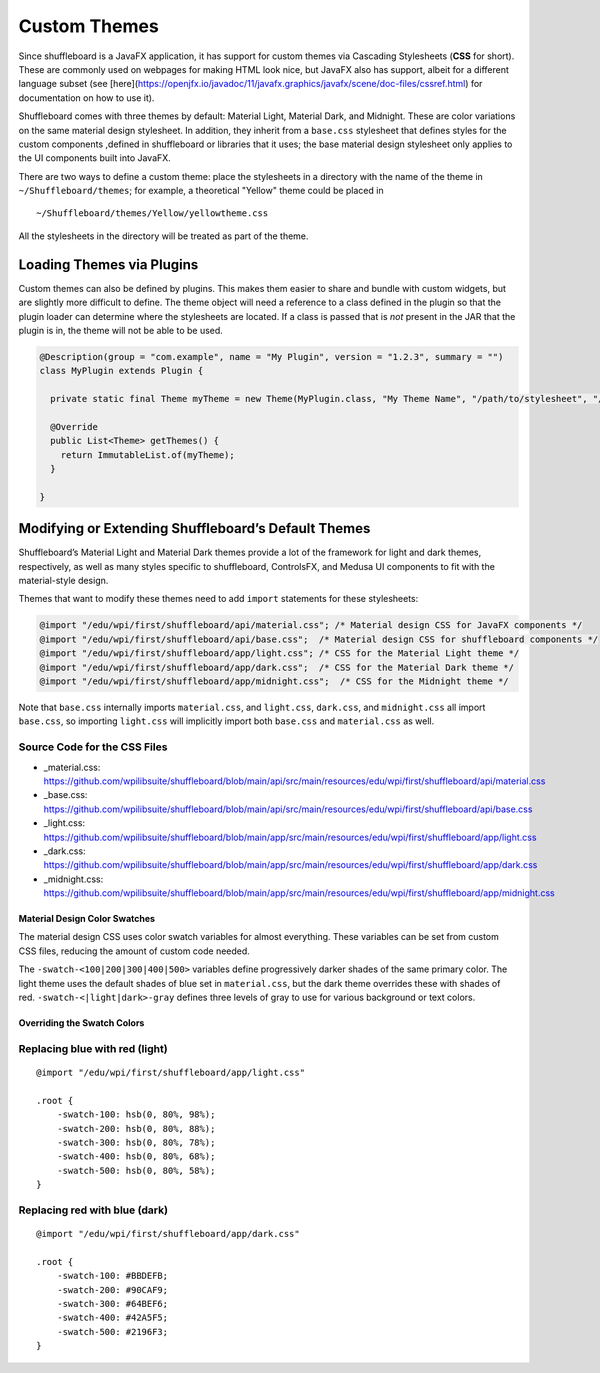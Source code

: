 Custom Themes
=============

Since shuffleboard is a JavaFX application, it has support for custom themes via Cascading Stylesheets (**CSS** for short). These are commonly used on webpages for making HTML look nice, but JavaFX also has support, albeit for a different language subset (see [here](https://openjfx.io/javadoc/11/javafx.graphics/javafx/scene/doc-files/cssref.html) for documentation on how to use it).

Shuffleboard comes with three themes by default: Material Light, Material Dark, and Midnight. These are color variations on the same material design stylesheet. In addition, they inherit from a ``base.css`` stylesheet that defines styles for the custom components ,defined in shuffleboard or libraries that it uses; the base material design stylesheet only applies to the UI components built into JavaFX.

There are two ways to define a custom theme: place the stylesheets in a directory with the name of the theme in ``~/Shuffleboard/themes``; for example, a theoretical "Yellow" theme could be placed in

::

   ~/Shuffleboard/themes/Yellow/yellowtheme.css

All the stylesheets in the directory will be treated as part of the
theme.

Loading Themes via Plugins
--------------------------

Custom themes can also be defined by plugins. This makes them easier to share and bundle with custom widgets, but are slightly more difficult to define. The theme object will need a reference to a class defined in the plugin so that the plugin loader can determine where the stylesheets are located. If a class is passed that is *not* present in the JAR that the plugin is in, the theme will not be able to be used.

.. code:: java

   @Description(group = "com.example", name = "My Plugin", version = "1.2.3", summary = "")
   class MyPlugin extends Plugin {

     private static final Theme myTheme = new Theme(MyPlugin.class, "My Theme Name", "/path/to/stylesheet", "/path/to/stylesheet", ...);

     @Override
     public List<Theme> getThemes() {
       return ImmutableList.of(myTheme);
     }

   }

Modifying or Extending Shuffleboard’s Default Themes
----------------------------------------------------

Shuffleboard’s Material Light and Material Dark themes provide a lot of the framework for light and dark themes, respectively, as well as many styles specific to shuffleboard, ControlsFX, and Medusa UI components to fit with the material-style design.

Themes that want to modify these themes need to add ``import`` statements for these stylesheets:

.. code:: css

   @import "/edu/wpi/first/shuffleboard/api/material.css"; /* Material design CSS for JavaFX components */
   @import "/edu/wpi/first/shuffleboard/api/base.css";  /* Material design CSS for shuffleboard components */
   @import "/edu/wpi/first/shuffleboard/app/light.css"; /* CSS for the Material Light theme */
   @import "/edu/wpi/first/shuffleboard/app/dark.css";  /* CSS for the Material Dark theme */
   @import "/edu/wpi/first/shuffleboard/app/midnight.css";  /* CSS for the Midnight theme */

Note that ``base.css`` internally imports ``material.css``, and ``light.css``, ``dark.css``, and ``midnight.css`` all import ``base.css``, so importing ``light.css`` will implicitly import both ``base.css`` and ``material.css`` as well.

Source Code for the CSS Files
^^^^^^^^^^^^^^^^^^^^^^^^^^^^^

-  _material.css: https://github.com/wpilibsuite/shuffleboard/blob/main/api/src/main/resources/edu/wpi/first/shuffleboard/api/material.css
-  _base.css: https://github.com/wpilibsuite/shuffleboard/blob/main/api/src/main/resources/edu/wpi/first/shuffleboard/api/base.css
-  _light.css: https://github.com/wpilibsuite/shuffleboard/blob/main/app/src/main/resources/edu/wpi/first/shuffleboard/app/light.css
-  _dark.css: https://github.com/wpilibsuite/shuffleboard/blob/main/app/src/main/resources/edu/wpi/first/shuffleboard/app/dark.css
-  _midnight.css: https://github.com/wpilibsuite/shuffleboard/blob/main/app/src/main/resources/edu/wpi/first/shuffleboard/app/midnight.css

Material Design Color Swatches
~~~~~~~~~~~~~~~~~~~~~~~~~~~~~~

The material design CSS uses color swatch variables for almost everything. These variables can be set from custom CSS files, reducing the amount of custom code needed.

The ``-swatch-<100|200|300|400|500>`` variables define progressively darker shades of the same primary color. The light theme uses the default shades of blue set in ``material.css``, but the dark theme overrides these with shades of red. ``-swatch-<|light|dark>-gray`` defines three levels of gray to use for various background or text colors.

Overriding the Swatch Colors
~~~~~~~~~~~~~~~~~~~~~~~~~~~~

Replacing blue with red (light)
^^^^^^^^^^^^^^^^^^^^^^^^^^^^^^^

::

   @import "/edu/wpi/first/shuffleboard/app/light.css"

   .root {
       -swatch-100: hsb(0, 80%, 98%);
       -swatch-200: hsb(0, 80%, 88%);
       -swatch-300: hsb(0, 80%, 78%);
       -swatch-400: hsb(0, 80%, 68%);
       -swatch-500: hsb(0, 80%, 58%);
   }

Replacing red with blue (dark)
^^^^^^^^^^^^^^^^^^^^^^^^^^^^^^

::

   @import "/edu/wpi/first/shuffleboard/app/dark.css"

   .root {
       -swatch-100: #BBDEFB;
       -swatch-200: #90CAF9;
       -swatch-300: #64BEF6;
       -swatch-400: #42A5F5;
       -swatch-500: #2196F3;
   }
